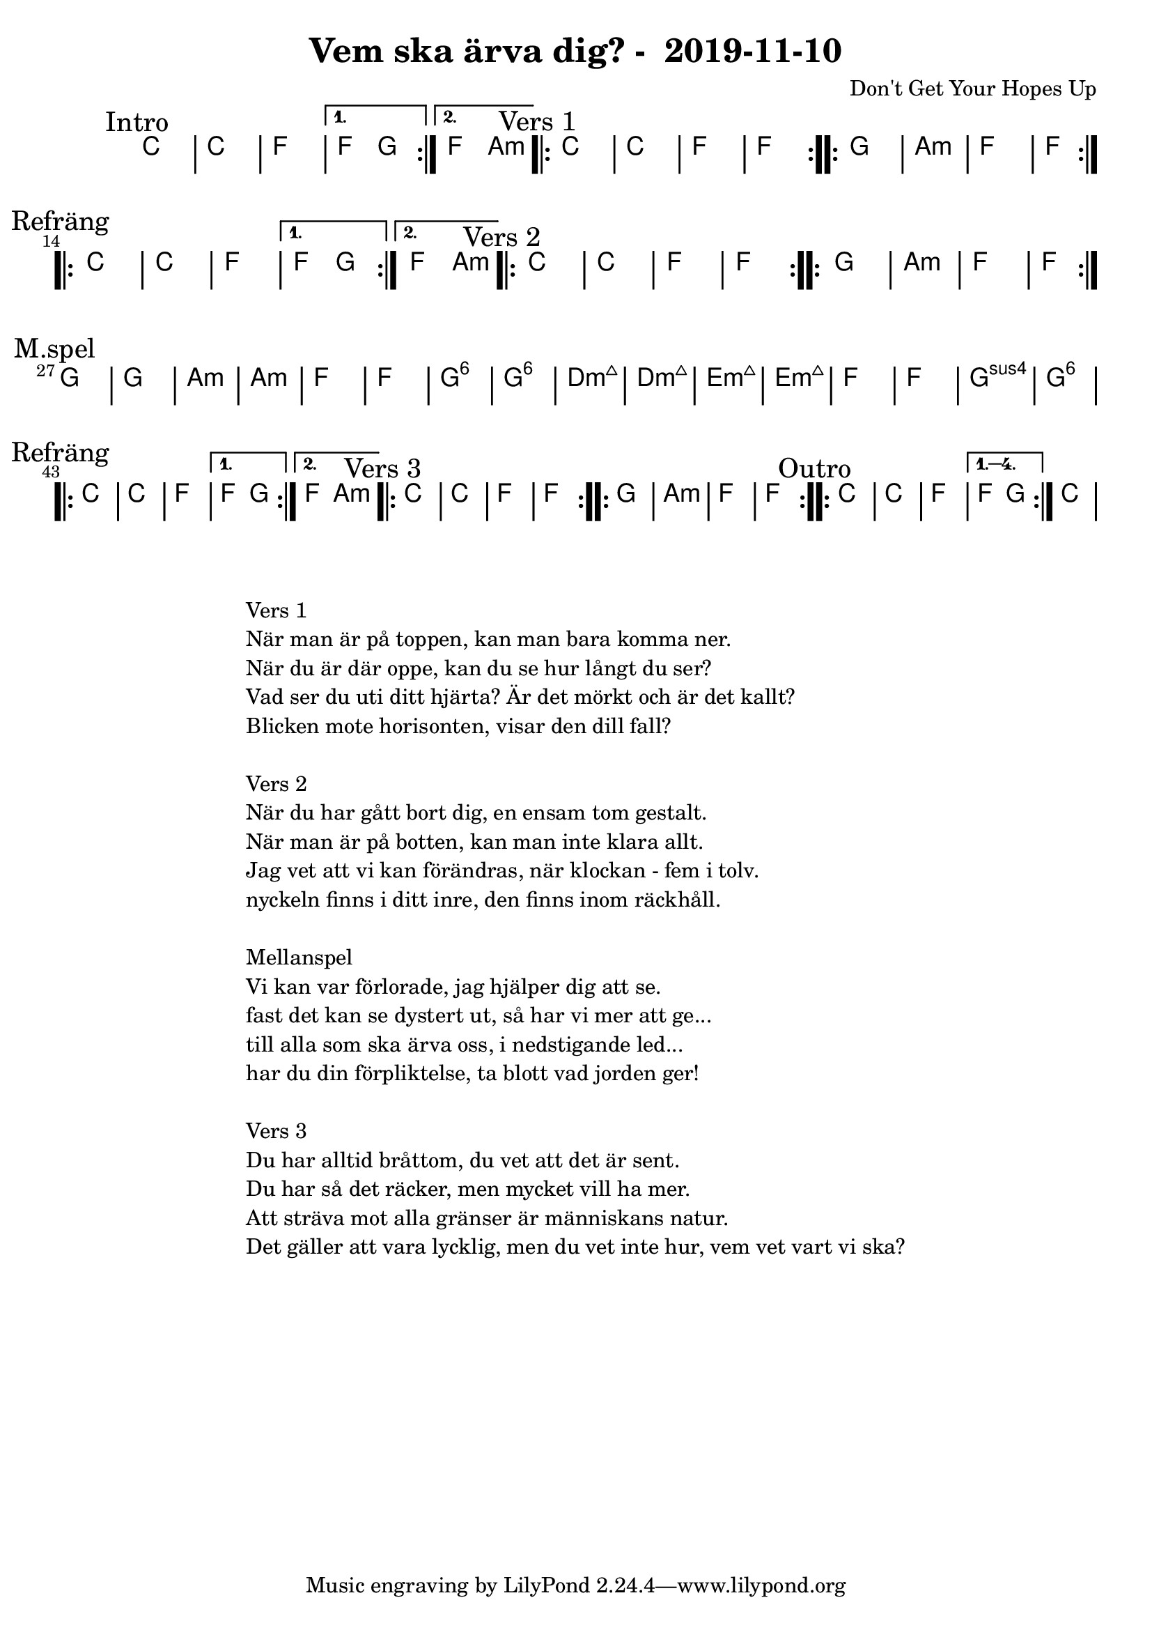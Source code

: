 %LilyBin                                                                                                                                      
\header {                                                                                                                                    
  title = "Vem ska ärva dig? -  2019-11-10"                                                                                                                  
  composer = "Don't Get Your Hopes Up"                                                                                                                     
}                                                                                                                                            
\version "2.18.2"                                                                                                                            
                                                                                                                                             
\score {                                                                                                                                     
\midi{}
\layout{}
 \new ChordNames \with {                                                                                                                     
  \override BarLine.bar-extent = #'(-2 . 2)                                                                                                  
  \consists "Bar_engraver" }                                                                                                                                            


\chordmode {                                                                                                                                 
  
  %aes1. ees4. f8 | f1. ees2 \bar "||"
  \mark "Intro"
  \repeat volta 2
   {c1 | c1 | f1 | }
  \alternative{
   { f2 g  }
   { f2 a:m  }
   }
  
  \mark "Vers 1"
  \repeat volta 2
    {c1 | c1 | f1 | f1  }

  \repeat volta 2
   {g1 | a1:m  | f1  | f1  } \break

  \mark "Refräng"
  \repeat volta 2
   {c1 | c1 | f1 | }
  \alternative{
   { f2 g  }
   { f2 a:m  }
   }

  \mark "Vers 2"
  \repeat volta 2
    {c1 | c1 | f1 | f1  }

  \repeat volta 2
   {g1 | a1:m  | f1  | f1  } \break

\mark "M.spel"
  {g1 | g1 | a:m | a:m }
   {f1 | f1  | g1:6  | g1:6  | }
  
   {d1:m7+ | d1:m7+  | e1:m7+  | e1:m7+  | }
   {f1 | f1  | g1:sus4  | g1:6  | }
\break

  \mark "Refräng"
  \repeat volta 2
   {c1 | c1 | f1 | }
  \alternative{
   { f2 g  }
   { f2 a:m  }
   }

  \mark "Vers 3"
  \repeat volta 2
    {c1 | c1 | f1 | f1  }

  \repeat volta 2
   {g1 | a1:m  | f1  | f1  }

 \mark "Outro"
  \repeat volta 4
   {c1 | c1 | f1 }
  \alternative{
   { f2 g}
   }

{ \bar ":|." c1 }
}



}

\markup {
  \fill-line {
    \column {
      \left-align {
        \line {Vers 1}
        \line { När man är på toppen, kan man bara komma ner.}
        \line { När du är där oppe, kan du se hur långt du ser? }
        \line { Vad ser du uti ditt hjärta? Är det mörkt och är det kallt? }
        \line { Blicken mote horisonten, visar den dill fall? }
        \vspace #1

        \line {Vers 2}
        \line { När du har gått bort dig, en ensam tom gestalt.}
        \line { När man är på botten, kan man inte klara allt. }
        \line { Jag vet att vi kan förändras, när klockan - fem i tolv. }
        \line { nyckeln finns i ditt inre, den finns inom räckhåll. }
        \vspace #1

        \line {Mellanspel}
        \line { Vi kan var förlorade, jag hjälper dig att se.}
        \line { fast det kan se dystert ut, så har vi mer att ge...  }
        \line { till alla som ska ärva oss, i nedstigande led... }  
        \line { har du din förpliktelse, ta blott vad jorden ger!}  
        \vspace #1

        \line {Vers 3}
        \line { Du har alltid bråttom, du vet att det är sent.}
        \line { Du har så det räcker, men mycket vill ha mer. }
        \line { Att sträva mot alla gränser är människans natur. }
        \line { Det gäller att vara lycklig, men du vet inte hur, vem vet vart vi ska? }
        \vspace #1
      }
    }
  }
}

